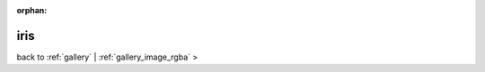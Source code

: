 
:orphan:

.. _gallery_iris:

iris
####


back to :ref:`gallery` | :ref:`gallery_image_rgba` >

.. bokeh-plot:: /Users/caged/Dev/bokeh/examples/plotting/file/iris.py
   :source-position: below 
